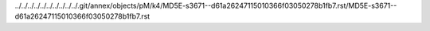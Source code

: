 ../../../../../../../../../../.git/annex/objects/pM/k4/MD5E-s3671--d61a26247115010366f03050278b1fb7.rst/MD5E-s3671--d61a26247115010366f03050278b1fb7.rst